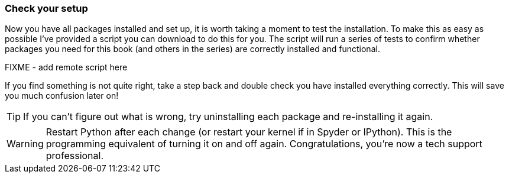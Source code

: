 
=== Check your setup

Now you have all packages installed and set up, it is worth
taking a moment to test the installation. To make this as easy as possible
I've provided a script you can download to do this for you. The script
will run a series of tests to confirm whether packages you need for this book
(and others in the series) are correctly installed and functional.


FIXME - add remote script here


If you find something is not quite right, take a step back
and double check you have installed everything correctly. This
will save you much confusion later on!

TIP: If you can't figure out what is wrong, try uninstalling
each package and re-installing it again.

WARNING: Restart Python after each change (or restart your
kernel if in Spyder or IPython). This is the programming
equivalent of turning it on and off again. Congratulations, you're
now a tech support professional.
